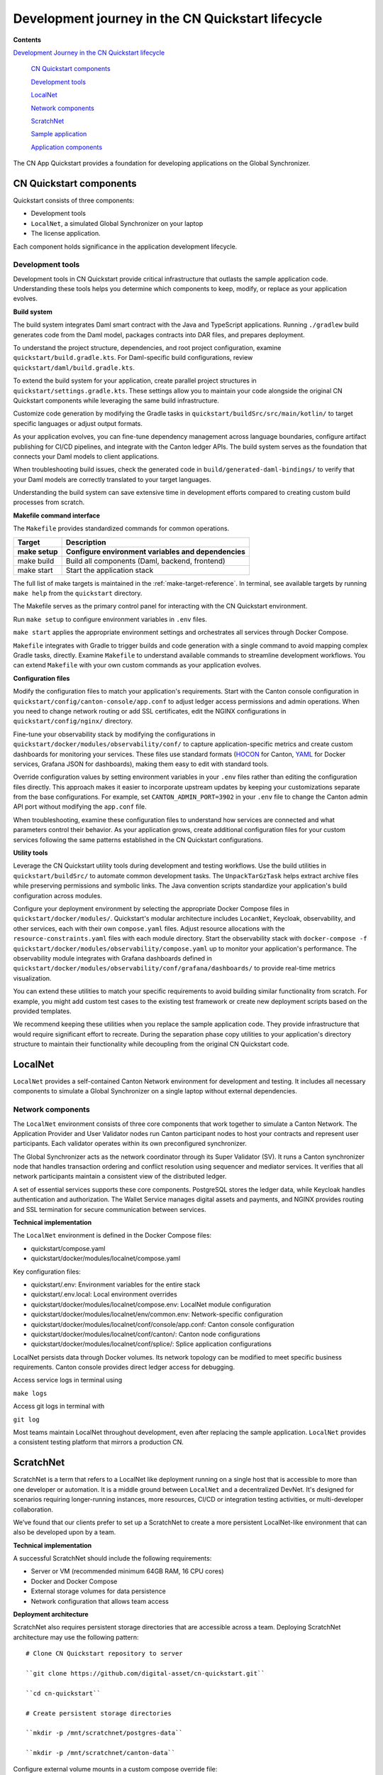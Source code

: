 Development journey in the CN Quickstart lifecycle
==================================================

.. wip::

**Contents**

`Development Journey in the CN Quickstart lifecycle <#development-journey-in-the-cn-qs-lifecycle>`__

   `CN Quickstart components <#cn-qs-components>`__

   `Development tools <#development-tools>`__

   `LocalNet <#localnet>`__

   `Network components <#network-components>`__

   `ScratchNet <#scratchnet>`__

   `Sample application <#sample-application>`__

   `Application components <#application-components>`__

The CN App Quickstart provides a foundation for developing applications on the Global Synchronizer.

CN Quickstart components
------------------------

Quickstart consists of three components: 

-  Development tools 
-  ``LocalNet``, a simulated Global Synchronizer on your laptop
-  The license application. 

Each component holds significance in the application development lifecycle.

Development tools
~~~~~~~~~~~~~~~~~

Development tools in CN Quickstart provide critical infrastructure that outlasts the sample application code. 
Understanding these tools helps you determine which components to keep, modify, or replace as your application evolves.

**Build system**

The build system integrates Daml smart contract with the Java and TypeScript applications. 
Running ``./gradlew`` build generates code from the Daml model, packages contracts into DAR files, and prepares deployment.

To understand the project structure, dependencies, and root project configuration, examine ``quickstart/build.gradle.kts``. 
For Daml-specific build configurations, review ``quickstart/daml/build.gradle.kts``.

To extend the build system for your application, create parallel project structures in ``quickstart/settings.gradle.kts``. 
These settings allow you to maintain your code alongside the original CN Quickstart components while leveraging the same build infrastructure.

Customize code generation by modifying the Gradle tasks in ``quickstart/buildSrc/src/main/kotlin/`` to target specific languages or adjust output formats.

As your application evolves, you can fine-tune dependency management across language boundaries, 
configure artifact publishing for CI/CD pipelines, and integrate with the Canton ledger APIs. 
The build system serves as the foundation that connects your Daml models to client applications.

When troubleshooting build issues, check the generated code in ``build/generated-daml-bindings/`` 
to verify that your Daml models are correctly translated to your target languages.

Understanding the build system can save extensive time in development efforts compared to creating custom build processes from scratch.

**Makefile command interface**

The ``Makefile`` provides standardized commands for common operations.

+-------------------------+--------------------------------------------+
| **Target**              | **Description**                            |
+-------------------------+--------------------------------------------+
| make setup              | Configure environment variables and        |
|                         | dependencies                               |
+=========================+============================================+
| make build              | Build all components (Daml, backend,       |
|                         | frontend)                                  |
+-------------------------+--------------------------------------------+
| make start              | Start the application stack                |
+-------------------------+--------------------------------------------+

The full list of make targets is maintained in the :ref:`make-target-reference`. 
In terminal, see available targets by running ``make help`` from the ``quickstart`` directory.

The Makefile serves as the primary control panel for interacting with the CN Quickstart environment.

Run ``make setup`` to configure environment variables in ``.env`` files.

``make start`` applies the appropriate environment settings and orchestrates all services through Docker Compose.

``Makefile`` integrates with Gradle to trigger builds and code generation with a single command to avoid mapping complex Gradle tasks, directly. 
Examine ``Makefile`` to understand available commands to streamline development workflows. 
You can extend ``Makefile`` with your own custom commands as your application evolves.

**Configuration files**

Modify the configuration files to match your application's requirements.
Start with the Canton console configuration in ``quickstart/config/canton-console/app.conf`` to adjust ledger access permissions and admin operations. 
When you need to change network routing or add SSL certificates, edit the NGINX configurations in ``quickstart/config/nginx/`` directory.

Fine-tune your observability stack by modifying the configurations in ``quickstart/docker/modules/observability/conf/`` 
to capture application-specific metrics and create custom dashboards for monitoring your services. 
These files use standard formats (`HOCON <https://docs.tibco.com/pub/sfire-sfds/latest/doc/html/hocon/hocon-syntax-reference.html>`__
for Canton, `YAML <https://yaml.org/spec/1.2.2/>`__ for Docker services, Grafana JSON for dashboards), making them easy to edit with standard tools.

Override configuration values by setting environment variables in your ``.env`` files rather than editing the configuration files directly. 
This approach makes it easier to incorporate upstream updates by keeping your customizations separate from the base configurations. 
For example, set ``CANTON_ADMIN_PORT=3902`` in your ``.env`` file to change the Canton admin API port without modifying the ``app.conf`` file.

When troubleshooting, examine these configuration files to understand how services are connected and what parameters control their behavior.
As your application grows, create additional configuration files for your custom services following the same patterns established in the CN Quickstart configurations.

**Utility tools**

Leverage the CN Quickstart utility tools during development and testing workflows. 
Use the build utilities in ``quickstart/buildSrc/`` to automate common development tasks. 
The ``UnpackTarGzTask`` helps extract archive files while preserving permissions and symbolic links. 
The Java convention scripts standardize your application's build configuration across modules.

Configure your deployment environment by selecting the appropriate Docker Compose files in ``quickstart/docker/modules/``. 
Quickstart's modular architecture includes ``LocanNet``, Keycloak, observability, and other services, each with their own ``compose.yaml`` files.
Adjust resource allocations with the ``resource-constraints.yaml`` files with each module directory. 
Start the observability stack with ``docker-compose -f quickstart/docker/modules/observability/compose.yaml`` up to monitor your application's performance. 
The observability module integrates with Grafana dashboards defined in ``quickstart/docker/modules/observability/conf/grafana/dashboards/`` to provide real-time metrics visualization.

You can extend these utilities to match your specific requirements to avoid building similar functionality from scratch. 
For example, you might add custom test cases to the existing test framework or create new deployment scripts based on the provided templates.

We recommend keeping these utilities when you replace the sample application code. 
They provide infrastructure that would require significant effort to recreate. 
During the separation phase copy utilities to your application's directory structure to maintain their functionality while decoupling from the original CN Quickstart code.

LocalNet
--------

``LocalNet`` provides a self-contained Canton Network environment for development and testing. 
It includes all necessary components to simulate a Global Synchronizer on a single laptop without external dependencies.

Network components
~~~~~~~~~~~~~~~~~~

The ``LocalNet`` environment consists of three core components that work together to simulate a Canton Network. 
The Application Provider and User Validator nodes run Canton participant nodes to host your contracts and represent user participants. 
Each validator operates within its own preconfigured synchronizer.

The Global Synchronizer acts as the network coordinator through its Super Validator (SV). 
It runs a Canton synchronizer node that handles transaction ordering and conflict resolution using sequencer and mediator services. 
It verifies that all network participants maintain a consistent view of the distributed ledger.

A set of essential services supports these core components. 
PostgreSQL stores the ledger data, while Keycloak handles authentication and authorization. 
The Wallet Service manages digital assets and payments, and NGINX provides routing and SSL termination for secure communication between services.

**Technical implementation**

The ``LocalNet`` environment is defined in the Docker Compose files:

-  quickstart/compose.yaml

-  quickstart/docker/modules/localnet/compose.yaml

Key configuration files:

-  quickstart/.env: Environment variables for the entire stack

-  quickstart/.env.local: Local environment overrides

-  quickstart/docker/modules/localnet/compose.env: LocalNet module configuration

-  quickstart/docker/modules/localnet/env/common.env: Network-specific configuration

-  quickstart/docker/modules/localnet/conf/console/app.conf: Canton console configuration

-  quickstart/docker/modules/localnet/conf/canton/: Canton node configurations

-  quickstart/docker/modules/localnet/conf/splice/: Splice application configurations

LocalNet persists data through Docker volumes. 
Its network topology can be modified to meet specific business requirements. 
Canton console provides direct ledger access for debugging.

Access service logs in terminal using

``make logs``

Access git logs in terminal with

``git log``

Most teams maintain LocalNet throughout development, even after replacing the sample application. 
``LocalNet`` provides a consistent testing platform that mirrors a production CN.

ScratchNet
----------

ScratchNet is a term that refers to a LocalNet like deployment running on a single host that is accessible to more than one developer or automation. 
It is a middle ground between ``LocalNet`` and a decentralized DevNet. 
It's designed for scenarios requiring longer-running instances, more resources, CI/CD or integration testing activities, or multi-developer collaboration.

We’ve found that our clients prefer to set up a ScratchNet to create a more persistent LocalNet-like environment that can also be developed upon by a team.

**Technical implementation**

A successful ScratchNet should include the following requirements:

-  Server or VM (recommended minimum 64GB RAM, 16 CPU cores)

-  Docker and Docker Compose

-  External storage volumes for data persistence

-  Network configuration that allows team access

**Deployment architecture**

ScratchNet also requires persistent storage directories that are accessible across a team. 
Deploying ScratchNet architecture may use the following pattern:

::

   # Clone CN Quickstart repository to server

   ``git clone https://github.com/digital-asset/cn-quickstart.git``

   ``cd cn-quickstart``

   # Create persistent storage directories

   ``mkdir -p /mnt/scratchnet/postgres-data``

   ``mkdir -p /mnt/scratchnet/canton-data``

Configure external volume mounts in a custom compose override file:

::

   # scratchnet.yaml

   version: '3.8'

   services:

   postgres-splice-app-provider:

   volumes:

   - /mnt/scratchnet/postgres-data/app-provider:/var/lib/postgresql/data

   postgres-splice-app-user:

   volumes:

   - /mnt/scratchnet/postgres-data/app-user:/var/lib/postgresql/data

   postgres-splice-sv:

   volumes:

   - /mnt/scratchnet/postgres-data/sv:/var/lib/postgresql/data

   participant-app-provider:

   volumes:

   - /mnt/scratchnet/canton-data/app-provider:/canton-data

   participant-app-user:

   volumes:

   - /mnt/scratchnet/canton-data/app-user:/canton-data

Create a basic environment configuration.

::

   # .env.scratchnet

   # Unique network name

   DOCKER_NETWORK=scratchnet

   # External hostname where ScratchNet is accessible

   EXTERNAL_HOSTNAME=scratchnet.example.com

   Launch with persistent volumes:

   # Set up environment

   export ENV_FILE=.env.scratchnet

   # Launch with volume persistence

   COMPOSE_FILE=quickstart/compose.yaml:scratchnet.yaml make start

If your team is interested in setting up a ScratchNet environment, 
be sure to implement a regular, and preferably automated, 
backup strategy if you want to reuse or analyze generated data. 
Verify that access control is properly in place. 
We also suggest establishing a reliable way to monitor resource consumption, especially for extended runs.
Your team may want to take advantage of resource management tools available through CN’s Observability tools.

For example, a monitoring script in crontab can offer basic alerting.

::

   #!/bin/bash

   # db-monitor.sh - Run daily to monitor database growth

   THRESHOLD=80

   DB_PATH="/mnt/scratchnet/postgres-data"

   USAGE=$(df -h $DB_PATH \| grep -v Filesystem \| awk '{ print $5 }' \|
   sed 's/%//')

   SIZE=$(du -sh $DB_PATH \| awk '{ print $1 }')

   echo "$(date): DB size is $SIZE, volume usage at $USAGE%" >>
   /var/log/scratchnet-storage.log

   if [ $USAGE -gt $THRESHOLD ]; then

   echo "ScratchNet PostgreSQL volume has reached ${USAGE}% capacity
   (${SIZE})"

   fi

Containers can also be configured to automatically prune older data to reduce latency and maintain system integrity.

participant-app-provider:

environment:

CANTON_PARAMETERS:
"--canton.participants.participant.storage.write.pruning-interval=7d"

Sample application
------------------

The CN Quickstart includes a complete reference application that demonstrates Canton Network application patterns.
While you'll likely replace this component entirely, understanding its architecture provides valuable insights for your own application design.

Application components
~~~~~~~~~~~~~~~~~~~~~~

**Daml models** quickstart/daml/licensing/:

-  Core business logic implemented as smart contracts

-  License and AppInstall templates demonstrate multi-party workflows

-  Integration with Splice

**Backend service** quickstart/backend/

-  Java Spring Boot application

-  Ledger API integration for contract creation and exercise

-  REST API exposing contract operations to frontend

-  Automated code generation from Daml models

**Frontend** quickstart/frontend/

-  React/TypeScript single-page application

-  Component-based architecture with state management using React hooks

-  REST API integration with backend service

**Technical implementation**

The API Design is defined in quickstart/common/openapi.yaml.
It contains the RESTful API definitions, establishes the JSON schema for request/response objects, 
provides error handling conventions, and creates authentication patterns.
